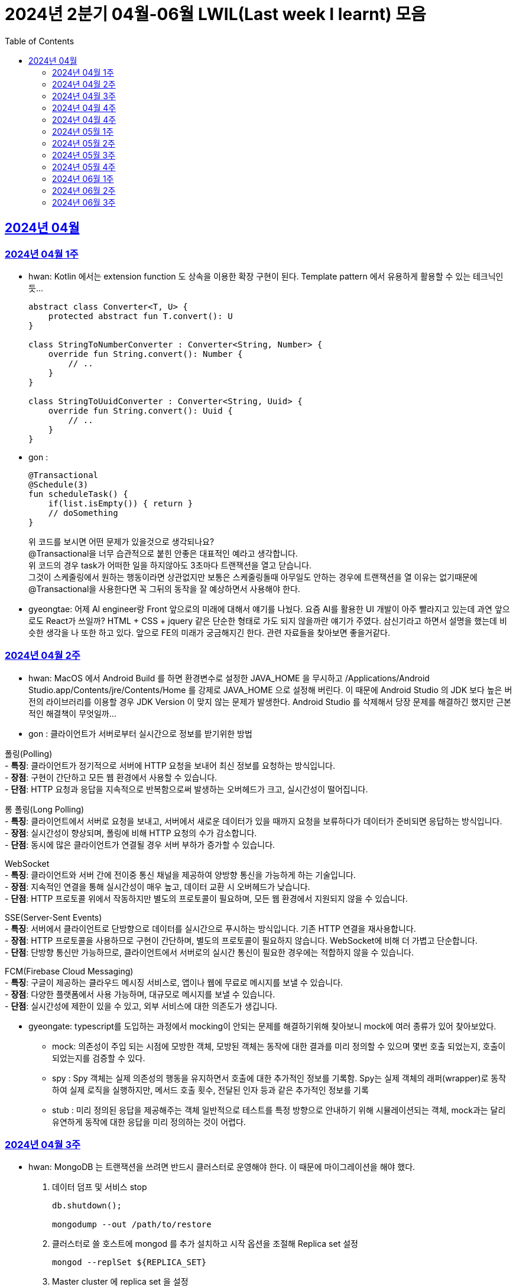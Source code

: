 = 2024년 2분기 04월-06월 LWIL(Last week I learnt) 모음
// Metadata:
:description: Last Week I Learnt
:keywords: study, til, lwil
// Settings:
:doctype: book
:toc: left
:toclevels: 4
:sectlinks:
:icons: font

[[section-202404]]
== 2024년 04월

[[section-202404-W1]]
=== 2024년 04월 1주
- hwan: Kotlin 에서는 extension function 도 상속을 이용한 확장 구현이 된다. Template pattern 에서 유용하게 활용할 수 있는 테크닉인듯...
+

[source, kotlin]
----
abstract class Converter<T, U> {
    protected abstract fun T.convert(): U
}

class StringToNumberConverter : Converter<String, Number> {
    override fun String.convert(): Number {
        // ..
    }
}

class StringToUuidConverter : Converter<String, Uuid> {
    override fun String.convert(): Uuid {
        // ..
    }
}
----

- gon :
+

[source, kotlin]
----
@Transactional
@Schedule(3)
fun scheduleTask() {
    if(list.isEmpty()) { return }
    // doSomething
}
----
+

위 코드를 보시면 어떤 문제가 있을것으로 생각되나요? +
@Transactional을 너무 습관적으로 붙힌 안좋은 대표적인 예라고 생각합니다. +
위 코드의 경우 task가 어떠한 일을 하지않아도 3초마다 트랜잭션을 열고 닫습니다. +
그것이 스케줄링에서 원하는 행동이라면 상관없지만 보통은 스케줄링돌때 아무일도 안하는 경우에 트랜잭션을 열 이유는 없기때문에 +
@Transactional을 사용한다면 꼭 그뒤의 동작을 잘 예상하면서 사용해야 한다.

- gyeongtae: 어제 AI engineer랑 Front 앞으로의 미래에 대해서 얘기를 나눴다. 요즘 AI를 활용한 UI 개발이 아주 빨라지고 있는데 과연 앞으로도 React가 쓰일까? HTML + CSS + jquery 같은 단순한 형태로 가도 되지 않을까란 얘기가 주였다. 삼신기라고 하면서 설명을 했는데 비슷한 생각을 나 또한 하고 있다. 앞으로 FE의 미래가 궁금해지긴 한다. 관련 자료들을 찾아보면 좋을거같다.

[[section-202404-W2]]
=== 2024년 04월 2주
- hwan: MacOS 에서 Android Build 를 하면 환경변수로 설정한 JAVA_HOME 을 무시하고 /Applications/Android Studio.app/Contents/jre/Contents/Home 를 강제로 JAVA_HOME 으로 설정해 버린다. 이 때문에 Android Studio 의 JDK 보다 높은 버전의 라이브러리를 이용할 경우 JDK Version 이 맞지 않는 문제가 발생한다. Android Studio 를 삭제해서 당장 문제를 해결하긴 했지만 근본적인 해결책이 무엇일까...

- gon : 
클라이언트가 서버로부터 실시간으로 정보를 받기위한 방법

폴링(Polling) +
- **특징**: 클라이언트가 정기적으로 서버에 HTTP 요청을 보내어 최신 정보를 요청하는 방식입니다. +
- **장점**: 구현이 간단하고 모든 웹 환경에서 사용할 수 있습니다. +
- **단점**: HTTP 요청과 응답을 지속적으로 반복함으로써 발생하는 오버헤드가 크고, 실시간성이 떨어집니다.

롱 폴링(Long Polling) +
- **특징**: 클라이언트에서 서버로 요청을 보내고, 서버에서 새로운 데이터가 있을 때까지 요청을 보류하다가 데이터가 준비되면 응답하는 방식입니다. +
- **장점**: 실시간성이 향상되며, 폴링에 비해 HTTP 요청의 수가 감소합니다. +
- **단점**: 동시에 많은 클라이언트가 연결될 경우 서버 부하가 증가할 수 있습니다. 

WebSocket +
- **특징**: 클라이언트와 서버 간에 전이중 통신 채널을 제공하여 양방향 통신을 가능하게 하는 기술입니다. +
- **장점**: 지속적인 연결을 통해 실시간성이 매우 높고, 데이터 교환 시 오버헤드가 낮습니다. +
- **단점**: HTTP 프로토콜 위에서 작동하지만 별도의 프로토콜이 필요하며, 모든 웹 환경에서 지원되지 않을 수 있습니다.

SSE(Server-Sent Events) +
- **특징**: 서버에서 클라이언트로 단방향으로 데이터를 실시간으로 푸시하는 방식입니다. 기존 HTTP 연결을 재사용합니다. +
- **장점**: HTTP 프로토콜을 사용하므로 구현이 간단하며, 별도의 프로토콜이 필요하지 않습니다. WebSocket에 비해 더 가볍고 단순합니다. +
- **단점**: 단방향 통신만 가능하므로, 클라이언트에서 서버로의 실시간 통신이 필요한 경우에는 적합하지 않을 수 있습니다.

FCM(Firebase Cloud Messaging) +
- **특징**: 구글이 제공하는 클라우드 메시징 서비스로, 앱이나 웹에 무료로 메시지를 보낼 수 있습니다. +
- **장점**: 다양한 플랫폼에서 사용 가능하며, 대규모로 메시지를 보낼 수 있습니다. +
- **단점**: 실시간성에 제한이 있을 수 있고, 외부 서비스에 대한 의존도가 생깁니다.

- gyeongate: typescript를 도입하는 과정에서 mocking이 안되는 문제를 해결하기위해 찾아보니 mock에 여러 종류가 있어 찾아보았다. 
  * mock: 의존성이 주입 되는 시점에 모방한 객체, 모방된 객체는 동작에 대한 결과를 미리 정의할 수 있으며 몇번 호출 되었는지, 호출이 되었는지를 검증할 수 있다.
  * spy : Spy 객체는 실제 의존성의 행동을 유지하면서 호출에 대한 추가적인 정보를 기록함. Spy는 실제 객체의 래퍼(wrapper)로 동작하여 실제 로직을 실행하지만, 메서드 호출 횟수, 전달된 인자 등과 같은 추가적인 정보를 기록
  * stub : 미리 정의된 응답을 제공해주는 객체 일반적으로 테스트를 특정 방향으로 안내하기 위해 시뮬레이션되는 객체, mock과는 달리 유연하게 동작에 대한 응답을 미리 정의하는 것이 어렵다.


[[section-202404-W3]]
=== 2024년 04월 3주
- hwan: MongoDB 는 트랜잭션을 쓰려면 반드시 클러스터로 운영해야 한다. 이 때문에 마이그레이션을 해야 했다. 
+

. 데이터 덤프 및 서비스 stop
+

[source, shell]
----
db.shutdown();

mongodump --out /path/to/restore
----
+

. 클러스터로 쓸 호스트에 mongod 를 추가 설치하고 시작 옵션을 조절해 Replica set 설정
+

[source, shell]
----
mongod --replSet ${REPLICA_SET}
----
+

. Master cluster 에 replica set 을 설정
+

[source, shell]
----
rs.initiate();
rs.add({host: \"$NAME_REPL_1:$PORT_REPL_1\", priority: 0.5});
----
+

. master cluster 의 mongosh 에 접속후 dump 한 데이터를 import
+

[source, shell]
----
mongorestore /path/to/restore
----

+
. 데이터 정상 이동여부를 확인.
+

[source, shell]
----
db.collection.count()
----

- gon : `@ConditionalOnProperty` 는 조건부 빈 생성을 위한 주석Annotation이다. @ConditionalOnProperty는 주어진 속성(프로퍼티)이 특정한 값을 가질 때만 스프링 빈을 생성하거나 설정하도록 합니다.
yml이나 application.properties에 특정한 값이 있을때만 bean을 등록하게끔 할 수 있다.
문법은 다음과 같다
+

[source, kotlin]
----
@Configuration
@ConditionalOnProperty(name = ["myapp.feature.enabled"], havingValue = "true")
class MyFeatureConfiguration {

    @Bean
    fun myFeatureService(): MyFeatureService {
        return MyFeatureService()
    }

}
----


- wongue: Xcode 의 min deployment target 을 ios 업데이트 마다 재깍재깍 올려주는게 좋다. +
애플은 새로운 ios 버전 배포 이후, 가끔씩 이전 버전의 ios 지원을 걍 날려버리고, 따로 경고나 빌드시 오류를 주지 않는 경우가 종종 발생한다.

[[section-202404-W4]]
=== 2024년 04월 4주
- hwan: HTTP GET 에 Body 를 보내는 행위는 '일반적' 으로 잘못된 행위라고 인식해 왔다. 그러나 그걸 잘못되었다고 인식하는 것은 잘못되었다. HTTP 를 정의한 link:https://www.rfc-editor.org/rfc/rfc2616#section-4.3[RFC 2616] 에서는 
+

> entity-body 맥락을 정의하지 않은 요청이 message-body 를 포함한 경우 이를 되도록(SHOULD) 무시하도록 구현해야 한다
+

라는 구문이 있었다. 그러나 2014년에 HTTP 를 새로 정의한 RFC 7230 부터 RFC 7237 중 link:https://datatracker.ietf.org/doc/html/rfc7231#section-4.3[RFC 7231] 에 따르면 원래의 정의가 제거되었을 뿐 아니라 GET 요청에 대한 정의도 다음과 같이 변경되었다.
+

> GET 요청의 payload(맥락상 message-body) 는 정의된 맥락을 가지지 않는다. payload body 를 가진 GET 요청은, (서버측에서) 요청을 거절하기 위한 구현을 추가해야 할 수도 있다.
+

즉, Request body 를 포함한 GET 요청을 거부할지 말지는 서버의 몫이며 RFC 에서는 잘못되었다는 표현을 하지 않도록 변경되었다는 것이다. 10년 전에 변경된 사양을 이제서야 알게 되다니 부끄러운 한 주였다. 다만, 문서에서 이를 허용해 줬다 해서 GET 에 request body 를 담는 구현을 허용할지 말지를 가지고 싸우는 일은 피했으면 좋겠다. 예를 들어 GET 요청의 경우 복수 개의 parameter 를 표현하는 일은 대부분 번거롭다.
+

[source, shell]
----
GET https://my-site/user/profiles/ABCD,EFGH,IJKL,MNOP,QRST,UVWX

또는

GET https://my-site/user?profile=ABCD&profile=EFGH&profile=IJKL&profile=MNOP&profile=QRST&profile=UVWX
----
+

어느 쪽이던 표현이 깔끔하지 않다. 이런 경우 request body 를 포함한 GET method 를 허용하는 것도 고려한다던가 하는 유연함을 가지는 것도 좋을 것 같다.

- gyeongtae: 도메인이란 문제의 영역을 말하고 문제의 영역을 어떻게 동작하게 만들 것인지가 DDD의 본질이라고 한다. 그리고 문제의 특정 영역을 동작시키기 위한 모델이 존재할 텐데, 이것을 도메인 모델이라고 하고 도메인 모델은 곧 코드가 된다. 그리고 이 코드는 자체만으로 도메인을 설명하는 문서 역할을 하게 된다. 아예 문서가 필요없다고 할 순 없지만 도메인 지식으로부터 표현된 도메인 모델 즉, 코드로도 비즈니스가 이해될 수 있게 작성하면 따로 문서가 필요 없을것이라고 한다.

- gon: 최근에 재미있는 에러 상황을 공유 받았는데 +
os가 절전모드등 비용 감소 모드에 들어갓다가 서버가 요청을 받으니 첫번째 요청은 무조건 실패로 나는 문제였습니다. +
실패의 이유는 Jpa가 db의 트랜잭션을 가져올려다 커넥션 타임아웃으로 에러가 발생하였습니다. +
이유는 절전모드로 쓰레드기아상태가 된 상태에서 히카리cp의 housekeeper가 스레드를 할당받지못해 커넥션을 새로 맺지못했고 커넥션풀에는 만료된 커넥션만 쌓여서 그렇습니다 +
해당 에러에서 배워야할 교훈 : 우리의 서버가 항상 쓰레드를 잘 받고 돌아갈꺼라고만 생각하진 말자


[[section-202404-W4]]
=== 2024년 04월 4주

- gyeongtae:
+

[source, kotlin]
----
@GetMapping("/somePath")
fun forwardToIndex(httpServletResponse: HttpServletResponse) = "forward:/index.html'
----
+

[source, kotlin]
----
@GetMapping("/somePath")
fun redirectToIndex(httpServletResponse: HttpServletResponse) = "redirect:/index.html'
----
+

각각은 servlet에서 특정 url 요청을 index.html로 전달하는 요청이다. 이 기능을 이용해서 front-end router로 요청을 전달하려 했지만 이 둘의 차이 때문에 redirect에서는 svelte router가 동작하지 않았다. 이유는 다음과 같다. 
+
--
** forward: Servlet에서의 getServletContext() method에서 얻은 RequestDispatcher 클래스를 사용하여 받은 요청을 지정된 URL 페이지로 바꾸어 응답합니다. 이 때 client URL이 바뀌진 않습니다. 
** redirect: 302 혹은 303 상태코드 반환과 함께 client쪽에서 지정된 URL로 새롭게 요청을 보냅니다. 이 때 client URL이 바뀝니다.
--
+

왜냐하면 forward는 내부적으로 지정된 resource를 client에 영향을 미치지 않고 전달하지만 redirect는 요청 client URL에 영향을 미칩니다. forward는 내부적으로 지정된 resource를 client에 바로 반환하지만 reidrect는 302 혹은 303 상태코드를 반환하게 한 후 redirect를 client가 직접 수행하게 하여 client는 요청을 두 번 해야 원하는 resource를 전달 받을 수 있습니다.
+

이 차이로 인하여 외부 client url이 index.html로 변하면서 빈 페이지만 보였던 것입니다. 이 문제를 forward로 바꾸면 내부적으로는 index.html resource를 return 하지만 client 요청 자체는 바뀌지 않기때문에 routing url로 index.html에 요청을 할 수 있어 routing 되는데 문제가 없던 것입니다.

- gon : 읽고있는 중이라 정리는 아직 못했지만 너무 좋은 글이라 공유하여봅니다 +
https://guruma.github.io/posts/2018-11-18-Continuation-Concept/ +
cps 스타일에 대한 정석같은 아티클입니다

- hwan: IntelliJ 2022 -> 2023 업데이트 이후 Run/Debug Configurations 툴바 기능이 이상하게 바뀌어 매우 성가시다. 'Recent Configurations' 항목이 추가되며 기존에 만들어 둔 Configurations 들의 순서를 제 멋대로 바꾸는 현상이 발생하기 때문이다. 이 기능을 끌 방법을 찾아봤지만 딱히 없어 두배로 성가시다. 다만 전 세계의 다른 동료 개발자들도 이 기능을 굉장히 마음에 들지 않아 하는 것 같다. link:https://youtrack.jetbrains.com/issue/IJPL-119723/Run-widget-show-all-run-configurations-by-default[IntelliJ IDEA Bug Tracker] 에 대놓고 이 이슈가 있는 걸로 봐서는 조만간 업데이트가 있을 거라는 희망을 가져도... 되겠지?


[[section-202405-W1]]
=== 2024년 05월 1주

- gyeongtae: webflux나 webClient로 non-blocking I/O로 높은 처리량을 달성하여 다량의 파일 다운로드 시스템이나 크롤링 같은 시스템에서 자원적으로나 성능면으로나 큰 이득을 얻을 수 있지만 문제가 되는 부분은 처리량을 애플리케이션이 버틸 수 있나이다. 단적인 예로 pending Queue가 순식간에 꽉차버려 이후 요청이 버려지는 문제, 요청량 증가로 인한 CPU 부하 등이 있다. 이 경우엔 back pressure 매커니즘을 이용하여 처리량을 조절할 수 있는데 webflux에서는 다음과 같이 제공해줍니다. 
+

[source, kotlin]
----
@Test
fun `when limit rate set, then split into chunks`() {
    val limit = Flux.range(1, 25).limitRate(10)

    limit.subscribe(
        { value -> println(value) },
        { err -> err.printStackTrace() },
        { println("Finished!!") },
        { subscription -> subscription.request(15) }
    )

    StepVerifier.create(limit)
        .expectSubscription()
        .thenRequest(15)
        .expectNext(1, 2, 3, 4, 5, 6, 7, 8, 9, 10)
        .expectNext(11, 12, 13, 14, 15)
        .thenRequest(10)
        .expectNext(16, 17, 18, 19, 20, 21, 22, 23, 24, 25)
        .verifyComplete()
}
----
+

또는 Message Queue를 이용한 처리량 조절도 가능하다. 이벤트는 Queue로 보내고 Queue에서 받은 이벤트를 천천히 하나 씩 처리하는 방법으로 back pressure 매커니즘을 구현할 수도 있다.
+

wongue: Flutter 프로젝트에서 공식 l10n 과 buildrunner를 같이 의존하게된다면, dart run build_runner build 를 실행할 때 오류가 발생한다. 이를 해결하기 위해서는 build_runner build 직전에 pubspec.lock 파일을 삭제하면 정상적으로 codegen 이 가능해진다. 이는 다시 dart run pub get 을 실행하기 전까지는 반복해 codegen 을 수행할 수 있다.

- gon : TransactionSynchronizationManager 란?
+

Spring 프레임워크를 사용할 때 현재 코드가 트랜잭션 내에서 실행되고 있는지 확인하는 방법은 여러 가지가 있다. 그중 대표적인것이 TransactionSynchronizationManager 클래스이다. TransactionSynchronizationManager는 스프링의 org.springframework.transaction.support 패키지에 있는 유틸리티 클래스로, 현재 스레드의 트랜잭션 상태 정보에 접근할 수 있게 해준다. 이 클래스의 isActualTransactionActive() 메소드를 사용하면 현재 코드가 트랜잭션 내에서 실행되고 있는지 여부를 확인할 수 있다.

- hwan : Optional 로 감싼 field 에 JSR-301 Validation 적용하기
+

[source, kotlin]
----
@JsonProperty("name")
val name: Optional<@Size(
    min = CustomerInflowRoute.MIN_NAME_LENGTH,
    max = CustomerInflowRoute.MAX_NAME_LENGTH
) String>?,
----

[[section-202405-W2]]
=== 2024년 05월 2주

- wongue: flutter/dart test 실행환경의 pwd 는 작성된 코드의 위치가 아닌, 해당 패키지 root 이다. +
dart는 js 처럼 import 'filepath' 로 JSON 파일을 가져올 수 없다.. +
따라서 mockResponse 를 Json 파일로 저장한뒤, 이를 파일 바이트스트림으로 읽어와 httpClient 의 응답으로 끼워넣는 통합 테스트를 작성하려면, setUp코드가 복잡해지고 구조 변경에 취약한 테스트 코드가 작성될 수 밖에 없다.

- hwan: Typescript 에서 kotlin, dart, swift 의 extension function 을 구현하는 방법
+

[source, typescript]
----
declare global {
    interface Date {
        toHumanReadableISOString(): string;
    }
}

Date.prototype.toHumanReadableISOString = function(): string {
    return this.toISOString().replace('T', ' ').replace('Z', '');
};

export {}; // Ensure this file is treated as a module
----
+

[source, typescript]
----
import "./DateUtils";

const createdDate = new Date().toHumanReadableISOString();
----
+

--
prototype 남발은:

. Date 라는 타입의 global namespace 를 오염
. (중요) prototype chain 의 복잡도 증가로 인한 호출 부담 가중
--
+

의 문제가 있다. 특히 예시를 든 kotlin/dart/swift 와 육안으로 보는 모양은 같지만 내부 동작은 완전히 다르므로 남발하는 건 좋지 않다. 전자 언어들의 경우 extension 은 일종의 문법 설탕에 불과하기 때문에 실행 성능에 영향을 미치지 않지만 javascript 환경에서는 실행 성능에 영향을 조금씩 끼치기 때문이다.
+

그러나 typescript compiler 는 `import "./DateUtils"`; 구문이 없다면 이 interface augmentation 을 제대로 컴파일 하지 않는다. 즉 컴파일 타임에서의 맥락 한정 효과는 여전히 유효하다는 의미. 따라서 typescript 를 계속 사용할 것이라면 위의 technique 는 코드 가독성에 도움이 될 것 같다. 기능이 정말 보편적이라면 고려해 볼 만한 technique 인 것 같다.

- gon : MMU 내부에는 TLB라는 캐시가 존재하는데, 이는 자주 사용되는 가상 주소의 변환 결과를 저장하여 변환 과정의 속도를 향상시킵니다.

[[section-202405-W3]]
=== 2024년 05월 3주

- wongue: 지난 1년 반동안 50명 이상의 개발자분들을 지켜보뎌 포스트, 강의 제작, 문서작성을 목표로 삼았지만, 이를 달성하는 데 실패하는 경우 종종 볼 수 있었습니다. +
이를 보고 원인을 생각해본뒤, 다음과 같은 결론을 얻었습니다. +
정보 습득과 정보 생산의 단계를 구분하지 않으면, 실제로 작업을 수행할때 지불하게 되는 코스트 (인지적, 시간적 비용) 추산에 실패하기 떄문에, 성공적인 리스크 관리를 수행하기 힘들다. +
'이번기회에 공부하면서 준비해봐야지~' 와 같은 마인드로 접근하면, 공부도, 목표 달성도(문서기여, 강의제작, 포스트작성)도 둘다 실패할 확률이 높다는 것입니다. +
저는 새로운 지식을 이해 하는데에도, 변증법적 패턴이 필수적이라 생각하는데요, +

1. 기존 패러다임과 나의 지식수준을 동기화 Thesis +
2. 기존 패터다임에 의문을 던지고, 도전. Antithesis +
3. 자기 자신만의 언어와 개념으로 원 주제를 재구성, 이해를 심화하는 과정. Synthesis

+

대부분 '학습' 은 1번 과정을 의미하는거라고 생각합니다. +
하지만, 정말 유의미한 '새로운 정보' 를 생성하기 위해서는 2번을 넘어 3번 과정까지 진행이 되어야 원 자료의 열화 복제가 아닌 의미 있는 자료를 생성 할 수 있는데, +
각 단계별로 소요되는 시간은, 뒤로 갈수록 요구되는 시간이 더 늘어나는 경향성을 보입니다. +
따라서, 알지 못하는 부분을 공부해 새로운 정보를 생산하기 위해서는, 학습 뒤에 있는 숨은 비용을 추정하기 힘들기 때문에, 충분한 버퍼기간을 두고, 단계를 구분해 진행하는것이 좋다는 결론입니다. +
가장 추천하는것은, 학습과 정보 생산을 분리하고, 이해가 심화된 주제에 대해서만 진행하는것을 추천합니다. +

- hwan: IntelliJ 2022 -> 2023 업데이트 이후 Run/Debug Configurations 툴바 기능이 이상하게 바뀌어 매우 성가시다. 'Recent Configurations' 항목이 추가되며 기존에 만들어 둔 Configurations 들의 순서를 제 멋대로 바꾸는 현상이 발생하기 때문이다. 이 기능을 끌 방법을 찾아봤지만 딱히 없어 두배로 성가시다. 다만 전 세계의 다른 동료 개발자들도 이 기능을 굉장히 마음에 들지 않아 하는 것 같다. link:https://youtrack.jetbrains.com/issue/IJPL-119723/Run-widget-show-all-run-configurations-by-default[IntelliJ IDEA Bug Tracker] 에 대놓고 이 이슈가 있는 걸로 봐서는 조만간 업데이트가 있을 거라는 희망을 가져도... 되겠지?

- gon : MySql 8.0부터 해시조인이 도입되었습니다. 주로 inner join에서 사용됩니다.
아래는 해시조인의 정의입니다.

> 해시 조인 (Hash Join)
>
> 해시 조인은 해시 테이블을 이용하여 조인 조건을 만족하는 행을 찾는 방식이다. 주로 인덱스가 없는 큰 테이블에 사용됩니다. 다음과 같이 동작한다
>
> 1. 빌드 단계: 작은 테이블의 조인 키에 대해 해시 테이블을 생성합니다. +
> 2. 프로브 단계: 큰 테이블의 각 행에 대해 해시 테이블을 조회하여 조인 조건을 만족하는 행을 찾습니다.
> 
> 해시 조인은 특히 메모리 내에서 수행될 때 매우 빠르며, 큰 테이블의 조인에 적합합니다. +
> 메모리 제약이 있을 경우 디스크를 사용할 수 있으며, 이는 성능에 영향을 줄 수 있습니다.
성능 이점이나 MySql에서 어떻게 동작하는지는 다음주에...

- gyeongtae: MVVM 패턴은 view model 사이에 ViewModel을 껴넣어 model을 view로 부터 독립시키기 위함

    - 기존 MVC 모델은 Model이 그대로 view에 쓰이기 때문에 비즈니스 로직이 view로 인하여 변경되는 문제를 해결합니다.
    - 개발자는 뷰 모델을 테스트하여 뷰를 사용하지 않고 뷰 모델 및 모델에 대한 단위테스트를 만들 수 있고 뷰에서 사용하는 것과 정확히 동일한 테스트가 가능합니다. 
    - Model은 애플리케이션의 데이터와 비즈니스 로직을 관리합니다. domain 문제를 해결하기 위한 정보와 로직이 들어있는 모델이므로 view 보단 문제의 영역에 관심사가 쏠려있습니다.
    - View는 사용자 인터페이스 입니다. 사용자 이벤트를 받아 View Model에 전달합니다.
    - ViewModel은 Model과 View 사이에 중재자 역할을합니다. 존재함으로써 domain 로직과 view 로직의 경계를 정의합니다. 데이터 바인딩을 통해 Model의 데이터를 view로 전달하고 사용자의 입력을 model에 반영합니다. 

장점만 있는 것은 아닙니다. 

    - 코드가 많아지기 때문에 오히려 단순 애플리케이션에선 코드 복잡도만 상승시킵니다. 
    - 패턴에 대한 난이도가 있기 때문에 익숙해지는데 시간이 걸립니다. 
    - 데이터 바인딩은 복잡한 알고리즘 또는 데이터셋의 자주 업데이트 Thread Blocking 등으로 성능 저하가 발생할 수 있기 때문에 데이터 바인딩으로 인한 UI 병목이 발생할 수 있습니다.


[[section-202405-W4]]
=== 2024년 05월 4주

- gon : 클로저에 대해 개념이 모호했는데 이번에 공부하면서 좀 잡힌거같다 + 
간단히 한문장으로 요약하자면 "클로저는 함수 내부에서 선언된 함수가 외부 함수의 변수에 접근할 수 있도록 하는 기능을 말합니다."

- hwan: javascript 의 non-`async` 맥락에서 결과를 기다릴 필요가 없는 `async`-`await` 가 필요할 때, link:https://developer.mozilla.org/en-US/docs/Glossary/IIFE[IIFE] 를 이용해 문제를 해결할 수 있다. 이 기법은 예를 들어 어떤 동작 이후 비동기로 서버에 log 를 보낸다던가 하는 시나리오에서 유용하다. 내가 실제로 유용하게 사용하는 경우는 async getter 를 구현할 경우다.
+

[source,javascript]
----
// myFunction 은 async function 이 아니기 때문에 내부에서 await 를 쓸 수 없음
function myFunction() {
    doMyJob();

    (async() {
        // await 사용가능
        const result = await sendLog();
        if (!result) {
            console.debug("Log 전송에 문제가 발생했습니다.");
        }
    })();
}
----
+

.async getter 구현 예제
[source,javascript]
----
import * as fs from "node:fs"

class UserSettings {
    // returns Promise<string>
    get loginUserName() {
        return (async() {
            try {
                const configFile = await fs.readFile('/config.txt', { encoding: 'utf8' });
                const key = "username";
                const regex = new RegExp(`^${key}=(.*)$`, 'm');
                const match = data.match(regex);
                if (match) {
                    return match[1];
                } else {
                    return Promise.reject();
                }
            } catch (err) {
                return Promise.reject();
            }
        }
    })();
}
----

- jaewon: 도메인 주도 개발에 관해 공부하다가 바운디드 컨텍스트(Bounded Context)라는 개념이 흥미로워서 정리해 보았습니다.
+
Bounded Context::
하나의 도메인 모델임에도 관점에 따라 다른 맥락을 갖게 되는 경우가 있다.
+
예를 들어, 배송 관점에서 본 “상품”은 고객에게 실제 배송되는 물리적 상품을 의미하고, 카탈로그 관점에서 본 “상품”은 상품 가격이나 사진 등의 내용을 담고 있는 정보의 단위를 의미한다. 이런 경우, 도메인 모델의 일관성이 유지될 수 있도록 맥락에 따라 도메인 모델을 분리해서 볼 필요가 있다.
+
바운디드 컨텍스트(Bounded Context)는 하나의 도메인 모델이 갖는 맥락이 지나치게 광범위해지는 것을 막고, 특정 범위 내에서의 일관성이 유지될 수 있도록 정의한 도메인 모델의 경계를 뜻한다. 도메인 모델은 실제 세계의 복잡한 시스템을 이해하는 데 도움을 주기 위해 구조화한 개념이기 때문에 경계 없이는 존재할 수가 없다.
+
소프트웨어 엔지니어는 도메인 모델의 경계를 전략적으로 선택함으로써 도메인 전문가와 공유하고 있는 멘탈 모델과 도메인 모델 간의 일관성을 각기 다른 맥락 내에서 유지할 수 있다.
+
Context Map::
컨텍스트 맵(Context Map)은 말 그대로 바운디드 컨텍스트 간의 관계를 지도 형태로 표현한 것으로, 전체 비즈니스를 조망할 수 있는 시각 자료로도 활용할 수 있다.

- gyeongtae:
+
kotlin Nothing vs JS never
+
공통점 : 두 타입 모두 함수가 반환되지 않음을 보장하지 않음을 표현하기 위한 타입입니다. 이 타입이 선언된 함수에서 함수를 종료하는 action (throw exception or System.exit(0), etc...) 이 발생하지 않으면 컴파일 에러를 발생시켜 함수가 값을 반환하지 않고 예외를 던지거나 종료됨을 알리는데 사용됩니다. 
+
사용 예 
+
[source, javascript]
----
function validateFail(userId: number): never {
    // 실패 로직 
    throw new Error(`this ${userId} is wrong userId. Please check your UserId`);
}
----
+
[source, kotlin]
----
fun validateFail(userId: Long): Nothing {
    // 실패 로직 
    throw IllegalArgumentException(`this ${userId} is wrong userId. Please check your UserId`)
}
----
+
차이점
+
사용되는 언어가 다를 뿐 공부하면서 큰 차이를 느끼지 않습니다. 추후에 더 차이점을 찾아볼 예정입니다.

[[section-202406-W1]]
=== 2024년 06월 1주
- gon : 팬텀리드, 반복가능하지않는 조회, 더티리드는 트랜잭션내에 격리수준에 따라 일어나는 현상을 말한다.

  * 팬텀 리드: 트랜잭션 내에서 동일한 쿼리로 읽었을 때 결과의 개수가 달라지는 것.
  * 반복 불가능한 조회: 트랜잭션 내에서 동일한 쿼리로 조회할 때 레코드의 값이 달라지는 것.
  * 더티 리드: 다른 트랜잭션에서 커밋되지 않은 상태의 데이터를 조회하는 것.

- hwan: Typescript 를 이용한 java/kotlin 스타일의 enum 전략 패턴 구현하기.
+
.Kotlin 으로 구현한 enum class
[source, kotlin]
----
enum class StrategyPatternExample {
    STRATEGY1 {
        override fun operation(): String = "Strategy 1 operation"
    },
    STRATEGY2 {
        override fun operation(): String = "Strategy 2 operation"
    };

    abstract fun operation(): String
}
----
+
.Typescript 로 구현한 enum class
[source, typescript]
----
abstract class StrategyPatternExample {
    private static _entries: StrategyPatternExample[] = new StrategyPatternExample[];

    static readonly STRATEGY1 = new (class extends StrategyPatternExample {
        operation(): string {
            return "Strategy 1 operation";
        }
    })();

    static readonly STRATEGY2 = new (class extends StrategyPatternExample {
        operation(): string {
            return "Strategy 2 operation";
        }
    })();

    abstract operation(): string;

    public constructor() {
        StrategyPatternExample._entries.push(this)
    }

    public get entries(): StrategyPatternExample[] {
        return _entries;
    }
}
----
+
kotlin 과 비교하면 code 가 늘어지고, `never` 를 이용한 exhaustiveness 강제를 쓸 수 없는 문제가 있지만 이런 방식으로 typescript `enum` 의 기능 부실을 해결할 수 있다.

- wongue: c-family language 에서 loop 를 선언할때 주의 할 점.
+
``` js
    for (let i = 0; i !== 1.0; i += 0.1) {
    console.log(i);
}
```
+
이와 같이 loop 의 탈출조건에 실수형 타입을 선언하는것을 피하자. +
왜 그래야 하는지 궁금하면, 저 코드를 콘솔에 실행해보면 전기세를 낭비 해 볼 수 있다.

- gyeongtae: svelte $ 구문이란?
+
$ 구문은 반응형 구문으로 구성 요소가 변경되면 DOM을 자동으로 업데이트 한다. 선언은 다음처럼 할 수 있습니다.

+
[source, svelte]
----
<script>
	let count = 0;

	function increment() {
		count += 1;
	}

	$: doubled = count * 2;
</script>

<button on:click={increment}>
	Clicked {count}
	{count === 1 ? 'time' : 'times'}
</button>

<h2>클릭 횟수 * 2</h2>
<p>{doubled}</p>
----

+
반응형 구문은 구성 요소에 따라 무조건 DOM 업데이트가 일어나기 때문에 이 점을 유의하여 사용해야한다. 만일 검색 동작이 반응형 구문으로 동작하고 구성 요소가 DOM 변경에 영향을 주고 있다면
원하는 방향으로 동작하지 않을 수 있다. (구성 요소에 따라 자동으로 검색 요청이 서버로 갈 수도 있습니다.)

- jaewon: Flutter의 Scaffold 위젯을 공통화하는 과정에서 **resizeToAvoidBottomInset 속성**에 대해 알게 되었습니다.
+
이 속성은 ``true``를 기본값으로 가지며, ``true``일 경우에는 Scaffold 위젯의 body나 플로팅 위젯이 온-스크린 키보드와 겹치지 않도록 해당 위젯들의 높이나 위치를 자동 조정하는 역할을 합니다.
+
예를 들어, Scaffold 위젯 위에 온-스크린 키보드가 표시되었을 때, resizeToAvoidBottomInset 속성의 값이 ``false``라면 키보드의 높이만큼 Scaffold 위젯의 body나 플로팅 위젯이 가려지게 되는데, 값을 ``true``로 변경하면 키보드와 겹치지 않도록 위젯들의 높이와 크기가 자연스럽게 조정되는 걸 볼 수 있습니다.
+
앞으로도 floatingActionButton 속성과 같은 Scaffold 위젯 고유의 기능들을 적극 활용할 예정이기 때문에 이와 연관된 속성들에 대해서도 어느 정도 학습해두면 좋을 것 같습니다.

[[section-202406-W2]]
=== 2024년 06월 2주

- hwan: eslint 사용시, 일부 규칙을 특정 file 내에서만 on/off 하는 방법
+
[source, javascript]
----
다음 한 줄 비활성화
/* eslint-disable-next-line  @typescript-eslint/no-explicit-any */

블럭 비활성화
/* eslint-disable @typescript-eslint/no-explicit-any */
// some javascript code ... {
//
// }
/* eslint-enable @typescript-eslint/no-explicit-any */
----
+
block comment 형식으로 작성해야 한다는 점에 주의

- wongue: TSID 라는 유닉 키 생성 방법이 있다고 한다. 이 방법이 UUID 에 비해 분산환경에서 사용하기 보다 적합하다고 하는데, 그 이유까지는 아직 잘 모르겠다.

* 비트맵 형식으로 저장된 이미지(ex 폰트 파일)들을 확대할 때도, 그 결과를 선명하게 표시할 수 있는 방법으로 SDF(Signed distance function) 이라는 방법이 있다는걸 발견했다.
* 원 소스를 기반으로 해당 function 을 정의 할 수 있으면, 화면의 모든 pixcel 에 대해 해당 픽셀이 sdf 범위 안에 있는지 여부를 검사할 수 있고, 이 함수는 확대, 축소가 비트맵 파일에 비해 자유롭다. (input x, y coodinate 를 (x, y) * scaler 로 간단하게 보정 할 수 있기 떄문).

- gyeongtae: DHCP란 동적 호스트 프로토콜로 네트워크 상의 장치들에게 IP 주소 및 기타 네트워크 설정을 자동으로 할당해주는 프로토콜이다. DHCP는 클라이언트-서버 모델을 기반으로 작동하며, 클라이언트가 네트워크에 접속할 때 DHCP 서버에 IP 주소를 요청하면, DHCP 서버는 사용가능한 IP 주소 중 하나를 할당해준다. 이 과정은 일반적으로 다음과 같은 단계로 이루어진다.

+
1. DHCP Discover: 클라이언트가 네트워크에 접속할 때 DHCP 서버를 찾기 위해 브로드캐스트 메시지를 보낸다.
2. DHCP Offer: DHCP 서버가 클라이언트에게 사용 가능한 IP 주소와 기타 설정을 제공하는 제안 메시지를 보낸다.
3. DHCP Request: 클라이언트가 제공받은 IP 주소를 요청하는 메시지를 보낸다.
4. DHCP Acknowledge: DHCP 서버가 요청을 확인하고 클라이언트에게 IP 주소 및 설정을 최종 할당한다.

+
DHCP 를 사용하는 이유?
자동화된 IP 주소 방지: DHCP는 네트워크에 연결된 장치들에 IP 주소를 자동으로 할당한다. 이를 통해 수동으로 IP 주소를 설정하는 번거로움과 오류를 줄일 수 있다.
중복 IP 주소 방지: DHCP 서버는 사용 가능한 IP 주소를 추적하여 각 장치에 고유한 IP를 할당한다. 이를 통해 네트워크 내에서 중복된 IP 주소 사용을 방지할 수 있다.
효율적인 네트워크 관리: DHCP를 사용하면 네트워크 관리자가 모든 장치에 일일이 IP 주소를 할당할 필요가 없기 때문에 관리 작업이 훨씬 간편해집니다.
동적 IP 할당: DHCP는 장치가 네트워크에 연결될 때마다 새로운 IP 주소를 할당할 수 있다.

+
DHCP 사용 시 주의점
DHCP로 인하여 무선 인터넷 연결 시 계속해서 동적 IP를 할당받아 서버로 운영하기 어려운 단점이 있다. 이러한 경우 고정 IP를 할당 받아서 해결해야한다.

[[section-202406-W3]]
=== 2024년 06월 3주

- hwan: svelte 에서 href 에 잘못된 값을 입력했다는 경고(accessibility warning)를 suppress 하는 방법
+
.Svelte: A11y: 'javascript:void(0)' is not a valid href attribute
[source, html]
----
<li class="right"><a class="button-positive" href="javascript:void(0)" on:click={() => send()}>Send</a></li>
----

+
.Accessibility 경고를 제거한 source code
[source, html]
----
<li class="right"><a class="button-positive" href={undefined} on:click={() => send()}>Send</a></li>
----

- wongue: nodeJS 런타임의 병렬성 페러다임인 WebWorker에 대해 새롭게 알게 된 점. +
WebWorker 는 한마디로 이야기하면 isolate다. 자원을 공유하지 않기 떄문. +

- gon : Java의 LinkedHashMap과 LRU
+
LRU캐쉬를 Java에서 구현할때 LinkedHashMap를 이용해서 많이 구현한다.
이때 주의할점이 accessOrder 값을 꼭 true로 지정하여야한다
map의 반복순서를 정하는 값인데
true일 경우 액세스 순서, false일 경우 삽입 순서에 따라 map의 반복순서를 관리합니다.

- gyeongtae: flowbite library에서 tailwind를 사용하다보니 알게된 postcss에 대해서 정리
+
PostCss는 css를 후처리 하는 도구, javascript 기반의 플러그인 아키텍처를 사용하여 css코드를 변환, 분석, 최적화가 가능. 
PostCss는 단독으로 아무기능도 수행하지 않지만 다양한 플러그인을 통해 강력한 기능 제공 가능 

+
- CSS 전처리 및 후처리: SCSS, LESS와 유사한 기능을 제공하여 CSS 코드를 더 쉽게 작성하고 유지보수할 수 있게 합니다.
- CSS 모듈화: CSS 파일을 모듈화하여 코드의 재사용성을 높이고, 전역 네임스페이스 오염을 방지할 수 있습니다.
- 자동 벤더 프리픽스 추가: Autoprefixer 같은 플러그인을 사용하여 다양한 브라우저 호환성을 위해 CSS에 자동으로 벤더 프리픽스를 추가합니다.

+
- postcss.config.js 
[source, javascript]
----
module.exports = {
  plugins: [
    require('tailwindcss'),
    require('autoprefixer'),
  ],
};
----

다음과 같은 세팅으로 postcss와 tailwindcss를 적용하여 svelte에서 사용할 수 있다.
